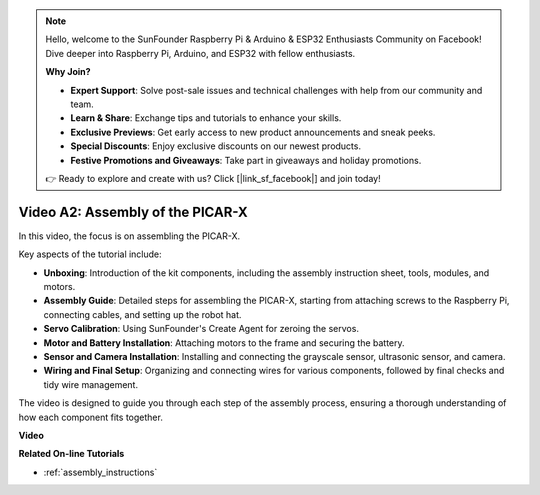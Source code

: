 .. note::

    Hello, welcome to the SunFounder Raspberry Pi & Arduino & ESP32 Enthusiasts Community on Facebook! Dive deeper into Raspberry Pi, Arduino, and ESP32 with fellow enthusiasts.

    **Why Join?**

    - **Expert Support**: Solve post-sale issues and technical challenges with help from our community and team.
    - **Learn & Share**: Exchange tips and tutorials to enhance your skills.
    - **Exclusive Previews**: Get early access to new product announcements and sneak peeks.
    - **Special Discounts**: Enjoy exclusive discounts on our newest products.
    - **Festive Promotions and Giveaways**: Take part in giveaways and holiday promotions.

    👉 Ready to explore and create with us? Click [|link_sf_facebook|] and join today!

Video A2: Assembly of the PICAR-X
=============================================

In this video, the focus is on assembling the PICAR-X. 

Key aspects of the tutorial include:

* **Unboxing**: Introduction of the kit components, including the assembly instruction sheet, tools, modules, and motors.
* **Assembly Guide**: Detailed steps for assembling the PICAR-X, starting from attaching screws to the Raspberry Pi, connecting cables, and setting up the robot hat.
* **Servo Calibration**: Using SunFounder's Create Agent for zeroing the servos.
* **Motor and Battery Installation**: Attaching motors to the frame and securing the battery.
* **Sensor and Camera Installation**: Installing and connecting the grayscale sensor, ultrasonic sensor, and camera.
* **Wiring and Final Setup**: Organizing and connecting wires for various components, followed by final checks and tidy wire management.

The video is designed to guide you through each step of the assembly process, ensuring a thorough understanding of how each component fits together. 

**Video**

.. raw:: html

    <iframe width="700" height="500" src="https://www.youtube.com/embed/4Gk2c565lO8?si=ZwhJb1dqQVfGpyiY" title="YouTube video player" frameborder="0" allow="accelerometer; autoplay; clipboard-write; encrypted-media; gyroscope; picture-in-picture; web-share" allowfullscreen></iframe>

**Related On-line Tutorials**

* :ref:`assembly_instructions`